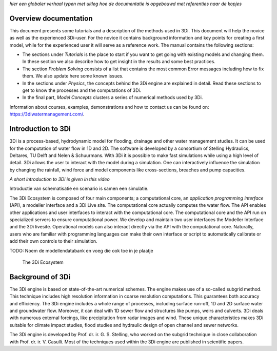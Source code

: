 .. _overview_documentation:

*hier een globaler verhaal typen met uitleg hoe de documentatie is opgebouwd met referenties naar de kopjes*

Overview documentation
^^^^^^^^^^^^^^^^^^^^^^^

This document presents some tutorials and a description of the methods used in 3Di. This document will help the novice as well as the experienced 3Di-user. For the novice it contains background information and key points for creating a first model, while for the experienced user it will serve as a reference work. The manual contains the following sections:

* The sections under *Tutorials* is the place to start if you want to get going with existing models and changing them. In these section we also describe how to get insight in the results and some best practices. 

* The section *Problem Solving* consists of a list that contains the most common Error messages including how to fix them. We also update here some known issues. 

* In the sections under *Physics*, the concepts behind the 3Di engine are explained in detail. Read these sections to get to know the processes and the computations of 3Di.

* In the final part, *Model Concepts* clusters a series of numerical methods used by 3Di.

Information about courses, examples, demonstrations and how to contact us can be found on: https://3diwatermanagement.com/.


.. _welcome:

Introduction to 3Di
^^^^^^^^^^^^^^^^^^^^^^^^

3Di is a process-based, hydrodynamic model for flooding, drainage and other water management studies. It can be used for the computation of water flow in 1D and 2D. The software is developed by a consortium of Stelling Hydraulics, Deltares, TU Delft and Nelen & Schuurmans. With 3Di it is possible to make fast simulations while using a high level of detail. 3Di allows the user to interact with the model during a simulation. One can interactively influence the simulation by changing the rainfall, wind force and model components like cross-sections, breaches and pump capacities.

.. raw:: html

	<iframe width="560" height="315" src="https://www.youtube.com/embed/BvS8ijgUvuc" title="YouTube video player" frameborder="0" allow="accelerometer; autoplay; clipboard-write; encrypted-media; gyroscope; picture-in-picture" allowfullscreen></iframe>
	
*A short introduction to 3Di is given in this video*

Introductie van schematisatie en scenario is samen een simulatie.

The 3Di Ecosystem is composed of four main components; a computational core, an *application programming interface* (API), a modeller interface and a 3Di Live site. The computational core actually computes the water flow. The API enables other applications and user interfaces to interact with the computational core. The computational core and the API run on specialized servers to ensure computational power. We develop and maintain two user interfaces the Modeller Interface and the 3Di livesite. Operational models can also interact directly via the API with the computational core. Naturally,  users who are familiar with programming languages can make their own interface or script to automatically calibrate or add their own controls to their simulation.

TODO: Noem de modellendatabank en voeg die ook toe in je plaatje


.. figure:: image/d_api_3di_ecosystem.png
   :alt: 3Di Ecosystem
	
   The 3Di Ecosystem

.. _background:

Background of 3Di
^^^^^^^^^^^^^^^^^

The 3Di engine is based on state-of-the-art numerical schemes. The engine makes use of a so-called subgrid method. This technique includes high resolution information in coarse resolution computations. This guarantees both accuracy and efficiency. The 3Di engine includes a whole range of processes, including surface run-off, 1D and 2D surface water and groundwater flow. Moreover, it can deal with 1D sewer flow and structures like pumps, weirs and culverts. 3Di deals with numerous external forcings, like precipitation from radar images and wind. These unique characteristics makes 3Di suitable for climate impact studies, flood studies and hydraulic design of open channel and sewer networks.

The 3Di engine is developed by Prof. dr. ir. G. S. Stelling, who worked on the subgrid technique in close collaboration with Prof. dr. ir. V. Casulli. Most of the techniques used within the 3Di engine are published in scientific papers.
